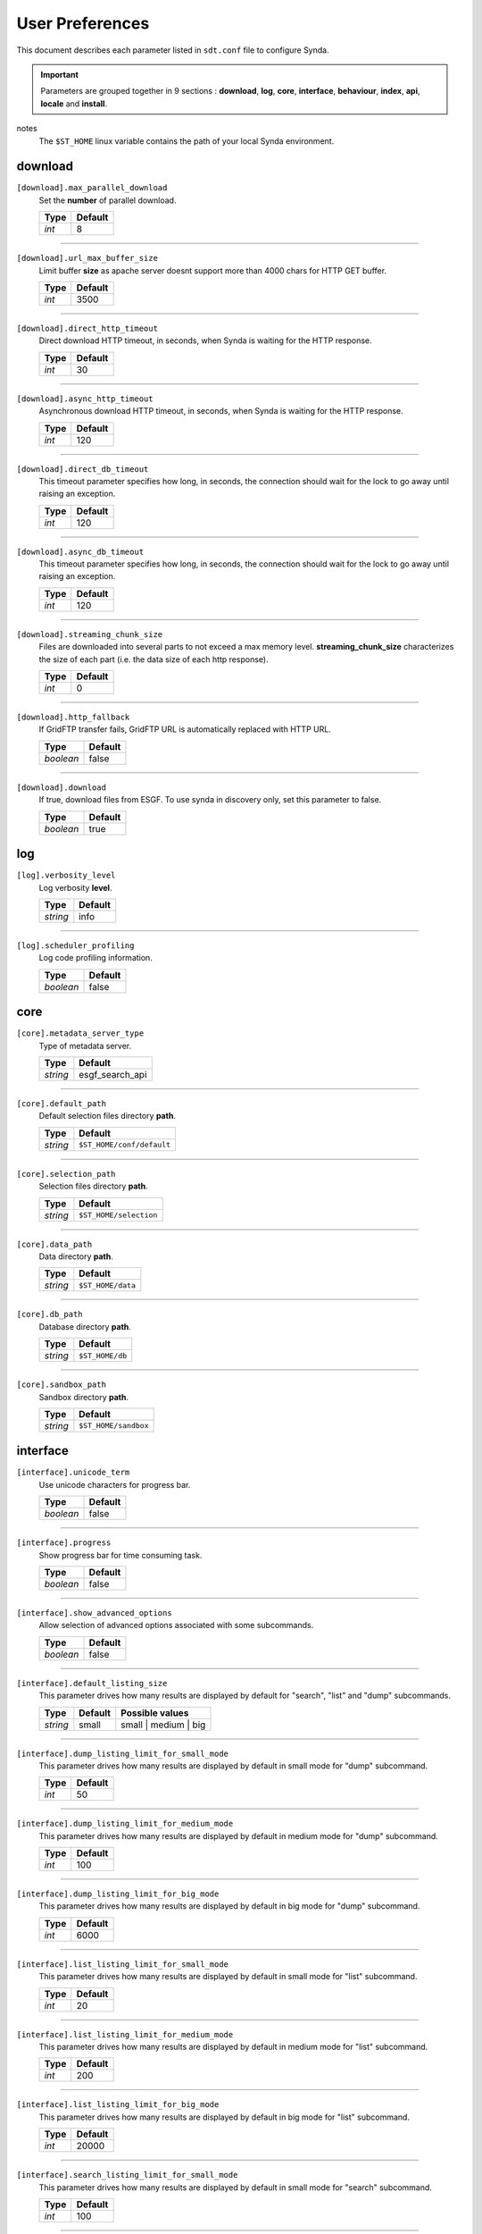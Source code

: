 .. _config-param:

User Preferences
*****************

This document describes each parameter listed in ``sdt.conf`` file to configure Synda.

.. important::

    Parameters are grouped together in 9 sections : **download**, **log**, **core**, **interface**, **behaviour**, **index**, **api**, **locale** and **install**.

notes
  The ``$ST_HOME`` linux variable contains the path of your local Synda environment.

download
=========

``[download].max_parallel_download``
    Set the **number** of parallel download.

    +-----------+---------------+
    | Type      | Default       |
    +===========+===============+
    | *int*     | 8             |
    +-----------+---------------+

------------------

``[download].url_max_buffer_size``
    Limit buffer **size** as apache server doesnt support more than 4000 chars for HTTP GET buffer.

    +-----------+---------------+
    | Type      | Default       |
    +===========+===============+
    | *int*     | 3500          |
    +-----------+---------------+

------------------

``[download].direct_http_timeout``
    Direct download HTTP timeout, in seconds, when Synda is waiting for the HTTP response.

    +-----------+---------------+
    | Type      | Default       |
    +===========+===============+
    | *int*     | 30            |
    +-----------+---------------+

------------------

``[download].async_http_timeout``
    Asynchronous download HTTP timeout, in seconds, when Synda is waiting for the HTTP response.

    +-----------+---------------+
    | Type      | Default       |
    +===========+===============+
    | *int*     | 120           |
    +-----------+---------------+

------------------

``[download].direct_db_timeout``
    This timeout parameter specifies how long, in seconds, the connection should wait for the lock to go away until raising an exception.

    +-----------+---------------+
    | Type      | Default       |
    +===========+===============+
    | *int*     | 120           |
    +-----------+---------------+

------------------

``[download].async_db_timeout``
    This timeout parameter specifies how long, in seconds, the connection should wait for the lock to go away until raising an exception.

    +-----------+---------------+
    | Type      | Default       |
    +===========+===============+
    | *int*     | 120           |
    +-----------+---------------+

------------------

``[download].streaming_chunk_size``
    Files are downloaded into several parts to not exceed a max memory level. **streaming_chunk_size** characterizes the size of each part (i.e. the data size of each http response).

    +-----------+---------------+
    | Type      | Default       |
    +===========+===============+
    | *int*     | 0             |
    +-----------+---------------+

------------------

``[download].http_fallback``
    If GridFTP transfer fails, GridFTP URL is automatically replaced with HTTP URL.

    +-----------+-----------+
    | Type      | Default   |
    +===========+===========+
    | *boolean* | false     |
    +-----------+-----------+

------------------

``[download].download``
    If true, download files from ESGF.
    To use synda in discovery only, set this parameter to false.

    +-----------+-----------+
    | Type      | Default   |
    +===========+===========+
    | *boolean* | true      |
    +-----------+-----------+

log
=========

``[log].verbosity_level``
    Log verbosity **level**.

    +-----------+--------------------------+
    | Type      | Default                  |
    +===========+==========================+
    | *string*  | info                     |
    +-----------+--------------------------+

------------------

``[log].scheduler_profiling``
    Log code profiling information.

    +-----------+-----------+
    | Type      | Default   |
    +===========+===========+
    | *boolean* | false     |
    +-----------+-----------+

core
=========

``[core].metadata_server_type``
    Type of metadata server.

    +-----------+--------------------------+
    | Type      | Default                  |
    +===========+==========================+
    | *string*  | esgf_search_api          |
    +-----------+--------------------------+

------------------

``[core].default_path``
    Default selection files directory **path**.

    +-----------+--------------------------+
    | Type      | Default                  |
    +===========+==========================+
    | *string*  | ``$ST_HOME/conf/default``|
    +-----------+--------------------------+

------------------

``[core].selection_path``
    Selection files directory **path**.

    +-----------+--------------------------+
    | Type      | Default                  |
    +===========+==========================+
    | *string*  | ``$ST_HOME/selection``   |
    +-----------+--------------------------+

------------------

``[core].data_path``
    Data directory **path**.

    +-----------+--------------------------+
    | Type      | Default                  |
    +===========+==========================+
    | *string*  | ``$ST_HOME/data``        |
    +-----------+--------------------------+

------------------

``[core].db_path``
    Database directory **path**.

    +-----------+--------------------------+
    | Type      | Default                  |
    +===========+==========================+
    | *string*  | ``$ST_HOME/db``          |
    +-----------+--------------------------+

------------------

``[core].sandbox_path``
    Sandbox directory **path**.

    +-----------+--------------------------+
    | Type      | Default                  |
    +===========+==========================+
    | *string*  | ``$ST_HOME/sandbox``     |
    +-----------+--------------------------+

interface
=========

``[interface].unicode_term``
    Use unicode characters for progress bar.

    +-----------+-----------+
    | Type      | Default   |
    +===========+===========+
    | *boolean* | false     |
    +-----------+-----------+

------------------

``[interface].progress``
    Show progress bar for time consuming task.

    +-----------+-----------+
    | Type      | Default   |
    +===========+===========+
    | *boolean* | false     |
    +-----------+-----------+

------------------

``[interface].show_advanced_options``
    Allow selection of advanced options associated with some subcommands.

    +-----------+-----------+
    | Type      | Default   |
    +===========+===========+
    | *boolean* | false     |
    +-----------+-----------+

------------------

``[interface].default_listing_size``
    This parameter drives how many results are displayed by default for "search", "list" and "dump" subcommands.

    +-----------+-------------+--------------------------+
    | Type      | Default     | Possible values          |
    +===========+=============+==========================+
    | *string*  | small       |  small | medium | big    |
    +-----------+-------------+--------------------------+

------------------

``[interface].dump_listing_limit_for_small_mode``
    This parameter drives how many results are displayed by default in small mode for "dump" subcommand.

    +-----------+---------------+
    | Type      | Default       |
    +===========+===============+
    | *int*     | 50            |
    +-----------+---------------+

------------------

``[interface].dump_listing_limit_for_medium_mode``
    This parameter drives how many results are displayed by default in medium mode for "dump" subcommand.

    +-----------+---------------+
    | Type      | Default       |
    +===========+===============+
    | *int*     | 100           |
    +-----------+---------------+

------------------

``[interface].dump_listing_limit_for_big_mode``
    This parameter drives how many results are displayed by default in big mode for "dump" subcommand.

    +-----------+---------------+
    | Type      | Default       |
    +===========+===============+
    | *int*     | 6000          |
    +-----------+---------------+

------------------

``[interface].list_listing_limit_for_small_mode``
    This parameter drives how many results are displayed by default in small mode for "list" subcommand.

    +-----------+---------------+
    | Type      | Default       |
    +===========+===============+
    | *int*     | 20            |
    +-----------+---------------+

------------------

``[interface].list_listing_limit_for_medium_mode``
    This parameter drives how many results are displayed by default in medium mode for "list" subcommand.

    +-----------+---------------+
    | Type      | Default       |
    +===========+===============+
    | *int*     | 200           |
    +-----------+---------------+

------------------

``[interface].list_listing_limit_for_big_mode``
    This parameter drives how many results are displayed by default in big mode for "list" subcommand.

    +-----------+---------------+
    | Type      | Default       |
    +===========+===============+
    | *int*     | 20000         |
    +-----------+---------------+

------------------

``[interface].search_listing_limit_for_small_mode``
    This parameter drives how many results are displayed by default in small mode for "search" subcommand.

    +-----------+---------------+
    | Type      | Default       |
    +===========+===============+
    | *int*     | 100           |
    +-----------+---------------+

------------------

``[interface].search_listing_limit_for_medium_mode``
    This parameter drives how many results are displayed by default in medium mode for "search" subcommand.

    +-----------+---------------+
    | Type      | Default       |
    +===========+===============+
    | *int*     | 1000          |
    +-----------+---------------+

------------------

``[interface].search_listing_limit_for_big_mode``
    This parameter drives how many results are displayed by default in big mode for "search" subcommand.

    +-----------+---------------+
    | Type      | Default       |
    +===========+===============+
    | *int*     | 6000          |
    +-----------+---------------+

behaviour
===========

``[behaviour].onemgf``
    Improve search performance.

    +-----------+-----------+
    | Type      | Default   |
    +===========+===========+
    | *boolean* | false     |
    +-----------+-----------+

------------------

``[behaviour].check_parameter``
    Perform parameter typo detection (name and value).

    +-----------+-----------+
    | Type      | Default   |
    +===========+===========+
    | *boolean* | false     |
    +-----------+-----------+

------------------

``[behaviour].ignorecase``
    Automatically fix incorrect case.

    +-----------+-----------+
    | Type      | Default   |
    +===========+===========+
    | *boolean* | true      |
    +-----------+-----------+

------------------

``[behaviour].nearest``
    Automatically select the nearest file replica.

    +-----------+-----------+
    | Type      | Default   |
    +===========+===========+
    | *boolean* | false     |
    +-----------+-----------+

------------------

``[behaviour].nearest_mode``
    Set nearest replica algorithm.

    +-----------+--------------------------+
    | Type      | Default                  |
    +===========+==========================+
    | *string*  | geolocation              |
    +-----------+--------------------------+

------------------

``[behaviour].lfae_mode``
    Set which policies to adopt when a download starts and local file already exists (lfae).

    +-----------+-------------+--------------------------+
    | Type      | Default     | Possible values          |
    +===========+=============+==========================+
    | *string*  | abort       |  abort | keep | replace  |
    +-----------+-------------+--------------------------+

------------------

``[behaviour].incorrect_checksum_action``
    Set which policies to adopt when checksum doesn't match.

    +-----------+-------------+--------------------------+
    | Type      | Default     | Possible values          |
    +===========+=============+==========================+
    | *string*  | remove       |  keep | remove          |
    +-----------+-------------+--------------------------+

index
=========

``[index].indexes``
    Set the indexes list to use for large operation.
    This parameter is used for load-balancing on several indexes, to speed up large search-API requests.

    +-----------+--------------------------+
    | Type      | Default                  |
    +===========+==========================+
    | *string*  | esgf-node.ipsl.upmc.fr   |
    +-----------+--------------------------+

------------------

``[index].default_index``
    Set the index to use in priority.

    +-----------+--------------------------+
    | Type      | Default                  |
    +===========+==========================+
    | *string*  | esgf-node.ipsl.upmc.fr   |
    +-----------+--------------------------+

locale
=========

``[locale].country``
    Set the country in which synda is installed.

    +-----------+
    | Type      |
    +===========+
    | *string*  |
    +-----------+

api
=========

``[api].esgf_search_chunksize``
    Maximum files number returned by one api call.

    +-----------+---------------+
    | Type      | Default       |
    +===========+===============+
    | *int*     | 9000          |
    +-----------+---------------+

------------------

``[api].esgf_search_http_timeout``
    HTTP timeout in seconds (time to wait for HTTP esgf_search api response).

    +-----------+---------------+
    | Type      | Default       |
    +===========+===============+
    | *int*     | 300           |
    +-----------+---------------+

install
=========

``[install].interactive``
    User Confirmation required before to install new files in the Database.

    +-----------+-----------+
    | Type      | Default   |
    +===========+===========+
    | *boolean* | true      |
    +-----------+-----------+
